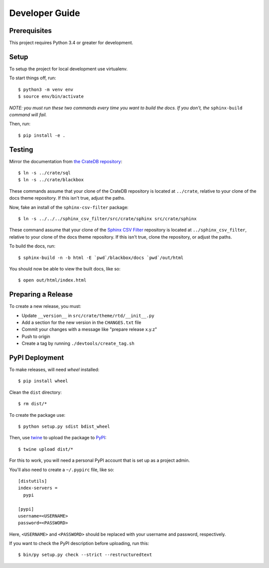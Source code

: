 ===============
Developer Guide
===============

Prerequisites
=============

This project requires Python 3.4 or greater for development.

Setup
=====

To setup the project for local development use virtualenv.

To start things off, run::

    $ python3 -m venv env
    $ source env/bin/activate

*NOTE: you must run these two commands every time you want to build the docs.
If you don't, the* ``sphinx-build`` *command will fail.*

Then, run::

    $ pip install -e .

Testing
=======

Mirror the documentation from `the CrateDB repository`_::

    $ ln -s ../crate/sql
    $ ln -s ../crate/blackbox

These commands assume that your clone of the CrateDB repository is located at
``../crate``, relative to your clone of the docs theme repository. If this
isn't true, adjust the paths.

Now, fake an install of the ``sphinx-csv-filter`` package::

    $ ln -s ../../../sphinx_csv_filter/src/crate/sphinx src/crate/sphinx

These command assume that your clone of the `Sphinx CSV Filter`_ repository is
located at ``../sphinx_csv_filter``, relative to your clone of the docs theme
repository. If this isn't true, clone the repository, or adjust the paths.

To build the docs, run::

    $ sphinx-build -n -b html -E `pwd`/blackbox/docs `pwd`/out/html

You should now be able to view the built docs, like so::

    $ open out/html/index.html

Preparing a Release
===================

To create a new release, you must:

- Update ``__version__`` in ``src/crate/theme/rtd/__init__.py``

- Add a section for the new version in the ``CHANGES.txt`` file

- Commit your changes with a message like "prepare release x.y.z"

- Push to origin

- Create a tag by running ``./devtools/create_tag.sh``

PyPI Deployment
===============

To make releases, will need `wheel` installed::

    $ pip install wheel

Clean the ``dist`` directory::

    $ rm dist/*

To create the package use::

    $ python setup.py sdist bdist_wheel

Then, use twine_ to upload the package to PyPI_::

    $ twine upload dist/*

For this to work, you will need a personal PyPI account that is set up as a project admin.

You'll also need to create a ``~/.pypirc`` file, like so::

    [distutils]
    index-servers =
      pypi

    [pypi]
    username=<USERNAME>
    password=<PASSWORD>

Here, ``<USERNAME>`` and ``<PASSWORD>`` should be replaced with your username and password, respectively.

If you want to check the PyPI description before uploading, run this::

    $ bin/py setup.py check --strict --restructuredtext

.. _buildout: https://pypi.python.org/pypi/zc.buildout
.. _Grunt: https://gruntjs.com/
.. _PyPI: https://pypi.python.org/pypi
.. _Sphinx CSV Filter: https://github.com/crate/sphinx_csv_filter
.. _the CrateDB repository: https://github.com/crate/crate
.. _twine: https://pypi.python.org/pypi/twine
